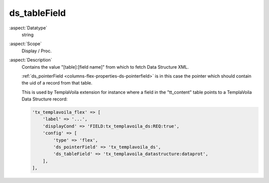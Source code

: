 ds\_tableField
~~~~~~~~~~~~~~

:aspect:`Datatype`
    string

:aspect:`Scope`
    Display / Proc.

:aspect:`Description`
    Contains the value "[table]:[field name]" from which to fetch Data Structure XML.

    :ref:`ds_pointerField <columns-flex-properties-ds-pointerfield>` is in this case the pointer which
    should contain the uid of a record from that table.

    This is used by TemplaVoila extension for instance where a field in the "tt\_content" table points to
    a TemplaVoila Data Structure record:

    .. code-block:: php

        'tx_templavoila_flex' => [
            'label' => '...',
            'displayCond' => 'FIELD:tx_templavoila_ds:REQ:true',
            'config' => [
                'type' => 'flex',
                'ds_pointerField' => 'tx_templavoila_ds',
                'ds_tableField' => 'tx_templavoila_datastructure:dataprot',
            ],
        ],
